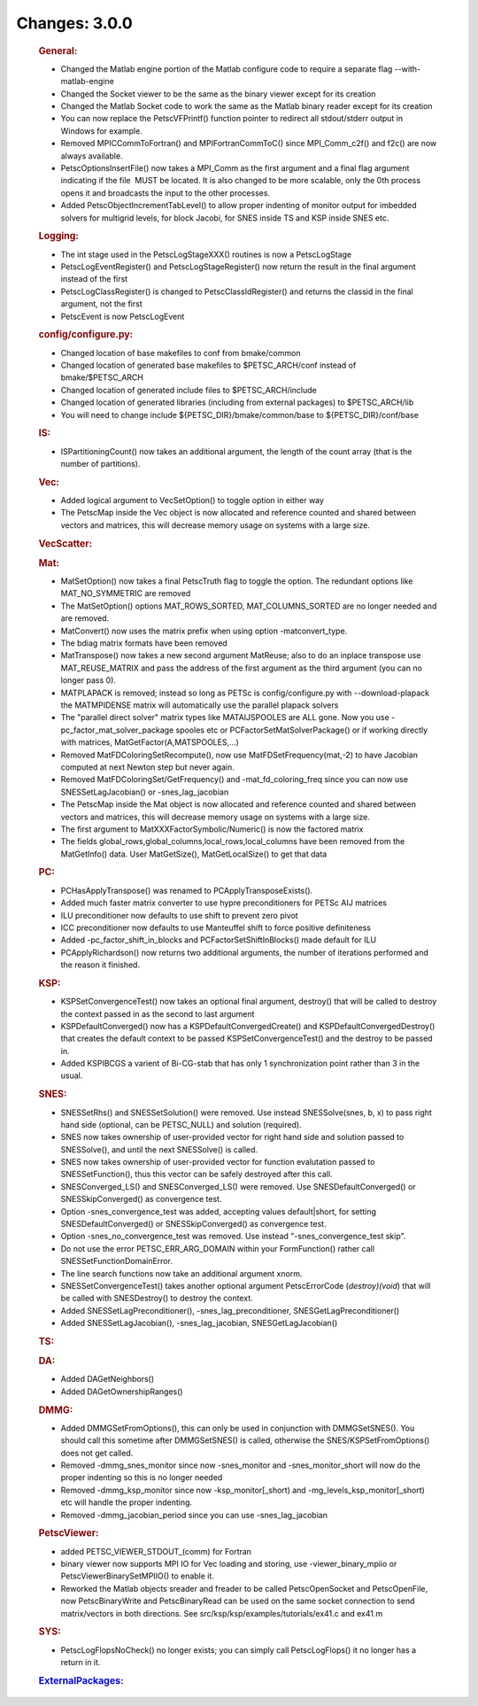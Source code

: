 ==============
Changes: 3.0.0
==============


   .. rubric:: General:

   -  Changed the Matlab engine portion of the Matlab configure code to
      require a separate flag --with-matlab-engine
   -  Changed the Socket viewer to be the same as the binary viewer
      except for its creation
   -  Changed the Matlab Socket code to work the same as the Matlab
      binary reader except for its creation
   -  You can now replace the PetscVFPrintf() function pointer to
      redirect all stdout/stderr output in Windows for example.
   -  Removed MPICCommToFortran() and MPIFortranCommToC() since
      MPI_Comm_c2f() and f2c() are now always available.
   -  PetscOptionsInsertFile() now takes a MPI_Comm as the first
      argument and a final flag argument indicating if the file  MUST be
      located. It is also changed to be more scalable, only the 0th
      process opens it and broadcasts the input to the other processes.
   -  Added PetscObjectIncrementTabLevel() to allow proper indenting of
      monitor output for imbedded solvers for multigrid levels, for
      block Jacobi, for SNES inside TS and KSP inside SNES etc.

   .. rubric:: Logging:

   -  The int stage used in the PetscLogStageXXX() routines is now a
      PetscLogStage
   -  PetscLogEventRegister() and PetscLogStageRegister() now return the
      result in the final argument instead of the first
   -  PetscLogClassRegister() is changed to PetscClassIdRegister() and
      returns the classid in the final argument, not the first
   -  PetscEvent is now PetscLogEvent

   .. rubric:: config/configure.py:

   -  Changed location of base makefiles to conf from bmake/common
   -  Changed location of generated base makefiles to $PETSC_ARCH/conf
      instead of bmake/$PETSC_ARCH
   -  Changed location of generated include files to $PETSC_ARCH/include
   -  Changed location of generated libraries (including from external
      packages) to $PETSC_ARCH/lib
   -  You will need to change include ${PETSC_DIR}/bmake/common/base to
      ${PETSC_DIR}/conf/base

   .. rubric:: IS:

   -  ISPartitioningCount() now takes an additional argument, the length
      of the count array (that is the number of partitions).

   .. rubric:: Vec:

   -  Added logical argument to VecSetOption() to toggle option in
      either way
   -  The PetscMap inside the Vec object is now allocated and reference
      counted and shared between vectors and matrices, this will
      decrease memory usage on systems with a large size.

   .. rubric:: VecScatter:

   .. rubric:: Mat:

   -  MatSetOption() now takes a final PetscTruth flag to toggle the
      option. The redundant options like MAT_NO_SYMMETRIC are removed
   -  The MatSetOption() options MAT_ROWS_SORTED, MAT_COLUMNS_SORTED are
      no longer needed and are removed.
   -  MatConvert() now uses the matrix prefix when using option
      -matconvert_type.
   -  The bdiag matrix formats have been removed
   -  MatTranspose() now takes a new second argument MatReuse; also to
      do an inplace transpose use MAT_REUSE_MATRIX and pass the address
      of the first argument as the third argument (you can no longer
      pass 0).
   -  MATPLAPACK is removed; instead so long as PETSc is
      config/configure.py with --download-plapack the MATMPIDENSE matrix
      will automatically use the parallel plapack solvers
   -  The "parallel direct solver" matrix types like
      MATAIJSPOOLES are ALL gone. Now you use
      -pc_factor_mat_solver_package
      spooles etc or PCFactorSetMatSolverPackage() or if working
      directly with
      matrices, MatGetFactor(A,MATSPOOLES,...)
   -  Removed MatFDColoringSetRecompute(), now use
      MatFDSetFrequency(mat,-2) to have Jacobian computed at next Newton
      step but never again.
   -  Removed MatFDColoringSet/GetFrequency() and -mat_fd_coloring_freq
      since you can now use SNESSetLagJacobian() or -snes_lag_jacobian
   -  The PetscMap inside the Mat object is now allocated and reference
      counted and shared between vectors and matrices, this will
      decrease memory usage on systems with a large size.
   -  The first argument to MatXXXFactorSymbolic/Numeric() is now the
      factored matrix
   -  The fields global_rows,global_columns,local_rows,local_columns
      have been removed from the MatGetInfo() data. User MatGetSize(),
      MatGetLocalSize() to get that data

   .. rubric:: PC:

   -  PCHasApplyTranspose() was renamed to PCApplyTransposeExists().
   -  Added much faster matrix converter to use hypre preconditioners
      for PETSc AIJ matrices
   -  ILU preconditioner now defaults to use shift to prevent zero pivot
   -  ICC preconditioner now defaults to use Manteuffel shift to force
      positive definiteness
   -  Added -pc_factor_shift_in_blocks and PCFactorSetShiftInBlocks()
      made default for ILU
   -  PCApplyRichardson() now returns two additional arguments, the
      number of iterations performed and the reason it finished.

   .. rubric:: KSP:

   -  KSPSetConvergenceTest() now takes an optional final argument,
      destroy() that will be called to destroy the context passed in as
      the second to last argument
   -  KSPDefaultConverged() now has a KSPDefaultConvergedCreate() and
      KSPDefaultConvergedDestroy() that creates the default context to
      be passed KSPSetConvergenceTest() and the destroy to be passed in.
   -  Added KSPIBCGS a varient of Bi-CG-stab that has only 1
      synchronization point rather than 3 in the usual.

   .. rubric:: SNES:

   -  SNESSetRhs() and SNESSetSolution() were removed. Use instead
      SNESSolve(snes, b, x) to pass right hand side (optional, can be
      PETSC_NULL) and solution (required).
   -  SNES now takes ownership of user-provided vector for right hand
      side and solution passed to SNESSolve(), and until the next
      SNESSolve() is called.
   -  SNES now takes ownership of user-provided vector for function
      evalutation passed to SNESSetFunction(), thus this vector can be
      safely destroyed after this call.
   -  SNESConverged_LS() and SNESConverged_LS() were removed. Use
      SNESDefaultConverged() or SNESSkipConverged() as convergence test.
   -  Option -snes_convergence_test was added, accepting values
      default|short, for setting SNESDefaultConverged() or
      SNESSkipConverged() as convergence test.
   -  Option -snes_no_convergence_test was removed. Use instead
      "-snes_convergence_test skip".
   -  Do not use the error PETSC_ERR_ARG_DOMAIN within your
      FormFunction() rather call SNESSetFunctionDomainError.
   -  The line search functions now take an additional argument xnorm.
   -  SNESSetConvergenceTest() takes another optional argument
      PetscErrorCode (*destroy)(void*) that will be called with
      SNESDestroy() to destroy the context.
   -  Added SNESSetLagPreconditioner(), -snes_lag_preconditioner,
      SNESGetLagPreconditioner()
   -  Added SNESSetLagJacobian(), -snes_lag_jacobian,
      SNESGetLagJacobian()

   .. rubric:: TS:

   .. rubric:: DA:

   -  Added DAGetNeighbors()
   -  Added DAGetOwnershipRanges()

   .. rubric:: DMMG:

   -  Added DMMGSetFromOptions(), this can only be used in conjunction
      with DMMGSetSNES(). You should call this sometime after
      DMMGSetSNES() is called, otherwise the SNES/KSPSetFromOptions()
      does not get called.
   -  Removed -dmmg_snes_monitor since now -snes_monitor and
      -snes_monitor_short will now do the proper indenting so this is no
      longer needed
   -  Removed -dmmg_ksp_monitor since now -ksp_monitor[_short) and
      -mg_levels_ksp_monitor[_short) etc will handle the proper
      indenting.
   -  Removed -dmmg_jacobian_period since you can use -snes_lag_jacobian

   .. rubric:: PetscViewer:

   -  added PETSC_VIEWER_STDOUT_(comm) for Fortran
   -  binary viewer now supports MPI IO for Vec loading and storing, use
      -viewer_binary_mpiio or PetscViewerBinarySetMPIIO() to enable it.
   -  Reworked the Matlab objects sreader and freader to be called
      PetscOpenSocket and PetscOpenFile, now PetscBinaryWrite and
      PetscBinaryRead can be used on the same socket connection to send
      matrix/vectors in both directions. See
      src/ksp/ksp/examples/tutorials/ex41.c and ex41.m

   .. rubric:: SYS:

   -  PetscLogFlopsNoCheck() no longer exists; you can simply call
      PetscLogFlops() it no longer has a return in it.

   .. rubric:: `ExternalPackages <https://www.mcs.anl.gov/petsc/miscellaneous/external.html>`__:
